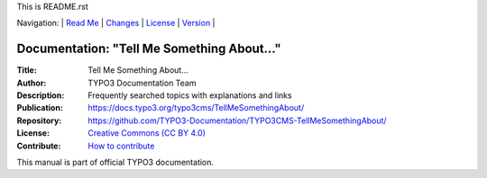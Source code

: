 This is README.rst

Navigation: \|
`Read Me <README.rst>`__  \|
`Changes <CHANGES.rst>`__ \|
`License <LICENSE.rst>`__ \|
`Version <VERSION.rst>`__ \|

=========================================
Documentation: "Tell Me Something About…"
=========================================

:Title:        Tell Me Something About…
:Author:       TYPO3 Documentation Team
:Description:  Frequently searched topics with explanations and links
:Publication:  https://docs.typo3.org/typo3cms/TellMeSomethingAbout/
:Repository:   https://github.com/TYPO3-Documentation/TYPO3CMS-TellMeSomethingAbout/
:License:      `Creative Commons (CC BY 4.0) <LICENSE.rst>`__
:Contribute:   `How to contribute <https://docs.typo3.org/typo3cms/TellMeSomethingAbout/About/Index.html#how-to-contribute>`__

This manual is part of official TYPO3 documentation.
